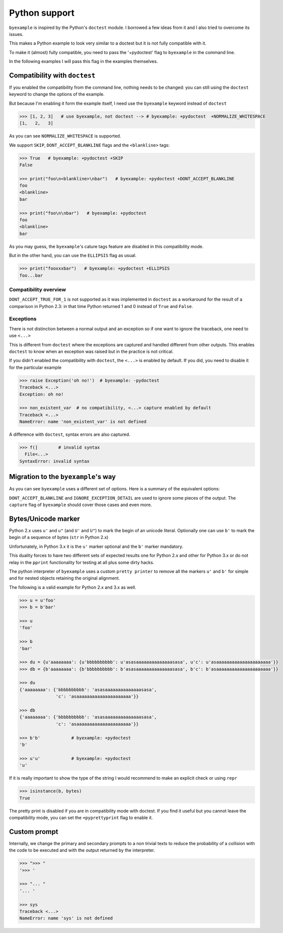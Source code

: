 Python support
==============

``byexample`` is inspired by the Python's ``doctest`` module. I borrowed a
few ideas from it and I also tried to overcome its issues.

This makes a Python example to look very similar to a doctest but it is not
fully compatible with it.

To make it (almost) fully compatible, you need to pass the '+pydoctest' flag to
``byexample`` in the command line.

In the following examples I will pass this flag in the examples themselves.

Compatibility with ``doctest``
------------------------------

If you enabled the compatibility from the command line, nothing needs to be
changed: you can still using the ``doctest`` keyword to change the options
of the example.

But because I'm enabling it form the example itself, I need use the
``byexample`` keyword instead of ``doctest``

.. code:: python

    >>> [1, 2, 3]   # use byexample, not doctest --> # byexample: +pydoctest  +NORMALIZE_WHITESPACE
    [1,   2,   3]


As you can see ``NORMALIZE_WHITESPACE`` is supported.

We support ``SKIP``, ``DONT_ACCEPT_BLANKLINE`` flags and the  ``<blankline>``
tags:

.. code:: python

    >>> True   # byexample: +pydoctest +SKIP
    False

    >>> print("foo\n<blankline>\nbar")   # byexample: +pydoctest +DONT_ACCEPT_BLANKLINE
    foo
    <blankline>
    bar

    >>> print("foo\n\nbar")   # byexample: +pydoctest
    foo
    <blankline>
    bar

As you may guess, the ``byexample``'s cature tags feature are disabled in this
compatibility mode.

But in the other hand, you can use the ``ELLIPSIS`` flag as usual.

.. code:: python

    >>> print("fooxxxbar")   # byexample: +pydoctest +ELLIPSIS
    foo...bar


Compatibility overview
......................

==========================  ============================
``doctest``                 Observations
==========================  ============================
``NORMALIZE_WHITESPACE``    Supported
``DONT_ACCEPT_TRUE_FOR_1``  Ignored
``ELLIPSIS``                Supported
``SKIP``                    Supported
``IGNORE_EXCEPTION_DETAIL`` Ignored
``DONT_ACCEPT_BLANKLINE``   Supported
=========================== ============================

``DONT_ACCEPT_TRUE_FOR_1`` is not supported as it was implemented in ``doctest``
as a workaround for the result of a comparison in Python 2.3: in that time
Python returned 1 and 0 instead of ``True`` and ``False``.


Exceptions
..........

There is not distinction between a normal output and an exception so if
one want to ignore the traceback, one need to use ``<...>``

This is different from ``doctest`` where the exceptions are captured and handled
different from other outputs. This enables ``doctest`` to know when an
exception was raised but in the practice is not critical.

If you didn't enabled the compatibility with ``doctest``, the ``<...>`` is
enabled by default.
If you did, you need to disable it for the particular example

.. code:: python

    >>> raise Exception('oh no!')  # byexample: -pydoctest
    Traceback <...>
    Exception: oh no!

    >>> non_existent_var  # no compatibility, <...> capture enabled by default
    Traceback <...>
    NameError: name 'non_existent_var' is not defined


A difference with ``doctest``, syntax errors are also captured.

.. code:: python

    >>> f(]        # invalid syntax
      File<...>
    SyntaxError: invalid syntax

Migration to the ``byexample``'s way
------------------------------------

As you can see ``byexample`` uses a different set of options. Here
is a summary of the equivalent options:

====================  ==========================  ============================
``byexample``         ``doctest``                 Observations
====================  ==========================  ============================
``norm-ws``           ``NORMALIZE_WHITESPACE``    Same functionality.
*not supported*       ``DONT_ACCEPT_TRUE_FOR_1``  Only useful for Python 2.3.
``capture``           ``ELLIPSIS``                More powerful than ``doctest`` version
``skip``              ``SKIP``                    Same functionality.
``pass``              *not supported*             Execute but do not check.
*better alternative*  ``IGNORE_EXCEPTION_DETAIL`` Use the more general ``capture`` flag.
*better alternative*  ``DONT_ACCEPT_BLANKLINE``   Use the more general ``capture`` flag.
====================  =========================== ============================

``DONT_ACCEPT_BLANKLINE`` and ``IGNORE_EXCEPTION_DETAIL`` are used to ignore
some pieces of the output. The ``capture`` flag of ``byexample`` should cover
those cases and even more.


Bytes/Unicode marker
--------------------

Python 2.x uses ``u'`` and ``u"`` (and ``U'`` and ``U"``) to mark the begin of
an unicode literal. Optionally one can use ``b'`` to mark the begin of a
sequence of bytes (``str`` in Python 2.x)

Unfortunately, in Python 3.x it is the ``u'`` marker optional and the ``b'``
marker mandatory.

This duality forces to have two different sets of expected results one for
Python 2.x and other for Python 3.x or do not relay in the ``pprint``
functionality for testing at all plus some dirty hacks.

The python interpreter of ``byexample`` uses a custom ``pretty printer``
to remove all the markers ``u'`` and ``b'`` for simple and for nested objects
retaining the original alignment.

The following is a valid example for Python 2.x and 3.x as well.

.. code:: python

    >>> u = u'foo'
    >>> b = b'bar'

    >>> u
    'foo'

    >>> b
    'bar'

    >>> du = {u'aaaaaaaa': {u'bbbbbbbbbb': u'asasaaaaaaaaaaaaaasasa', u'c': u'asaaaaaaaaaaaaaaaaaaaaa'}}
    >>> db = {b'aaaaaaaa': {b'bbbbbbbbbb': b'asasaaaaaaaaaaaaaasasa', b'c': b'asaaaaaaaaaaaaaaaaaaaaa'}}

    >>> du
    {'aaaaaaaa': {'bbbbbbbbbb': 'asasaaaaaaaaaaaaaasasa',
                  'c': 'asaaaaaaaaaaaaaaaaaaaaa'}}

    >>> db
    {'aaaaaaaa': {'bbbbbbbbbb': 'asasaaaaaaaaaaaaaasasa',
                  'c': 'asaaaaaaaaaaaaaaaaaaaaa'}}

    >>> b'b'            # byexample: +pydoctest
    'b'

    >>> u'u'            # byexample: +pydoctest
    'u'

If it is really important to show the type of the string I would recommend to
make an explicit check or using ``repr``

.. code:: python

    >>> isinstance(b, bytes)
    True

The pretty print is disabled if you are in compatibility mode with doctest.
If you find it useful but you cannot leave the compatibility mode, you can set
the ``+pyprettyprint`` flag to enable it.


Custom prompt
-------------

Internally, we change the primary and secondary prompts to a non trivial
texts to reduce the probability of a collision with the code to be
executed and with the output returned by the interpreter.

.. code:: python

    >>> ">>> "
    '>>> '

    >>> "... "
    '... '

    >>> sys
    Traceback <...>
    NameError: name 'sys' is not defined
